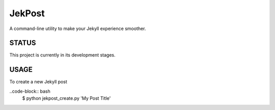 =========
 JekPost
=========

A command-line utility to make your Jekyll experience smoother.

STATUS
=====
This project is currently in its development stages.

USAGE
=====

To create a new Jekyll post

..code-block:: bash
  $ python jekpost_create.py 'My Post Title'
